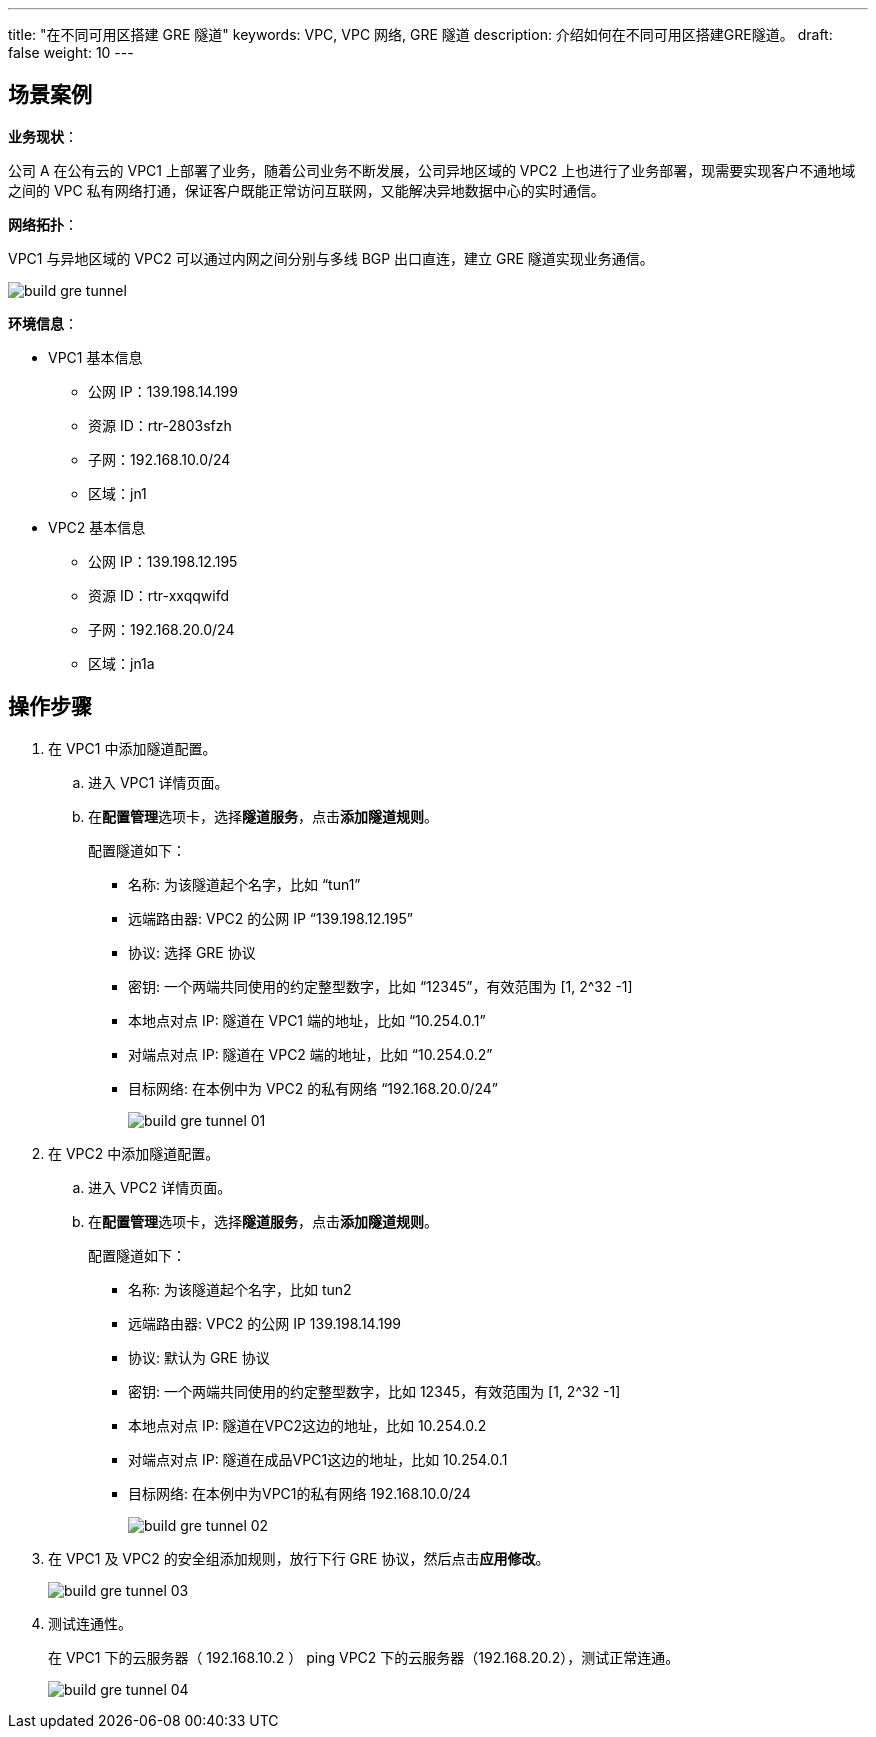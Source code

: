 ---
title: "在不同可用区搭建 GRE 隧道"
keywords: VPC, VPC 网络, GRE 隧道
description: 介绍如何在不同可用区搭建GRE隧道。
draft: false
weight: 10
---


== 场景案例

*业务现状*：

公司 A 在公有云的 VPC1 上部署了业务，随着公司业务不断发展，公司异地区域的 VPC2 上也进行了业务部署，现需要实现客户不通地域之间的 VPC 私有网络打通，保证客户既能正常访问互联网，又能解决异地数据中心的实时通信。

*网络拓扑*：

VPC1 与异地区域的 VPC2 可以通过内网之间分别与多线 BGP 出口直连，建立 GRE 隧道实现业务通信。

image::/images/cloud_service/network/vpc/build_gre_tunnel.png[]

*环境信息*：

* VPC1 基本信息
 ** 公网 IP：139.198.14.199
 ** 资源 ID：rtr-2803sfzh
 ** 子网：192.168.10.0/24
 ** 区域：jn1
* VPC2 基本信息
 ** 公网 IP：139.198.12.195
 ** 资源 ID：rtr-xxqqwifd
 ** 子网：192.168.20.0/24
 ** 区域：jn1a

== 操作步骤

. 在 VPC1 中添加隧道配置。
 .. 进入 VPC1 详情页面。
 .. 在**配置管理**选项卡，选择**隧道服务**，点击**添加隧道规则**。
+
配置隧道如下：

  *** 名称: 为该隧道起个名字，比如 "`tun1`"
  *** 远端路由器: VPC2 的公网 IP "`139.198.12.195`"
  *** 协议: 选择 GRE 协议
  *** 密钥: 一个两端共同使用的约定整型数字，比如 "`12345`"，有效范围为 [1, 2{caret}32 -1]
  *** 本地点对点 IP: 隧道在 VPC1 端的地址，比如 "`10.254.0.1`"
  *** 对端点对点 IP: 隧道在 VPC2 端的地址，比如 "`10.254.0.2`"
  *** 目标网络: 在本例中为 VPC2 的私有网络 "`192.168.20.0/24`"
+
image::/images/cloud_service/network/vpc/build_gre_tunnel_01.png[]
. 在 VPC2 中添加隧道配置。
 .. 进入 VPC2 详情页面。
 .. 在**配置管理**选项卡，选择**隧道服务**，点击**添加隧道规则**。
+
配置隧道如下：

  *** 名称: 为该隧道起个名字，比如 tun2
  *** 远端路由器: VPC2 的公网 IP 139.198.14.199
  *** 协议: 默认为 GRE 协议
  *** 密钥: 一个两端共同使用的约定整型数字，比如 12345，有效范围为 [1, 2{caret}32 -1]
  *** 本地点对点 IP: 隧道在VPC2这边的地址，比如 10.254.0.2
  *** 对端点对点 IP: 隧道在成品VPC1这边的地址，比如 10.254.0.1
  *** 目标网络: 在本例中为VPC1的私有网络 192.168.10.0/24
+
image::/images/cloud_service/network/vpc/build_gre_tunnel_02.png[]
. 在 VPC1 及 VPC2 的安全组添加规则，放行下行 GRE 协议，然后点击**应用修改**。
+
image::/images/cloud_service/network/vpc/build_gre_tunnel_03.png[]

. 测试连通性。
+
在 VPC1 下的云服务器（ 192.168.10.2 ） ping  VPC2 下的云服务器（192.168.20.2），测试正常连通。
+
image::/images/cloud_service/network/vpc/build_gre_tunnel_04.png[]

